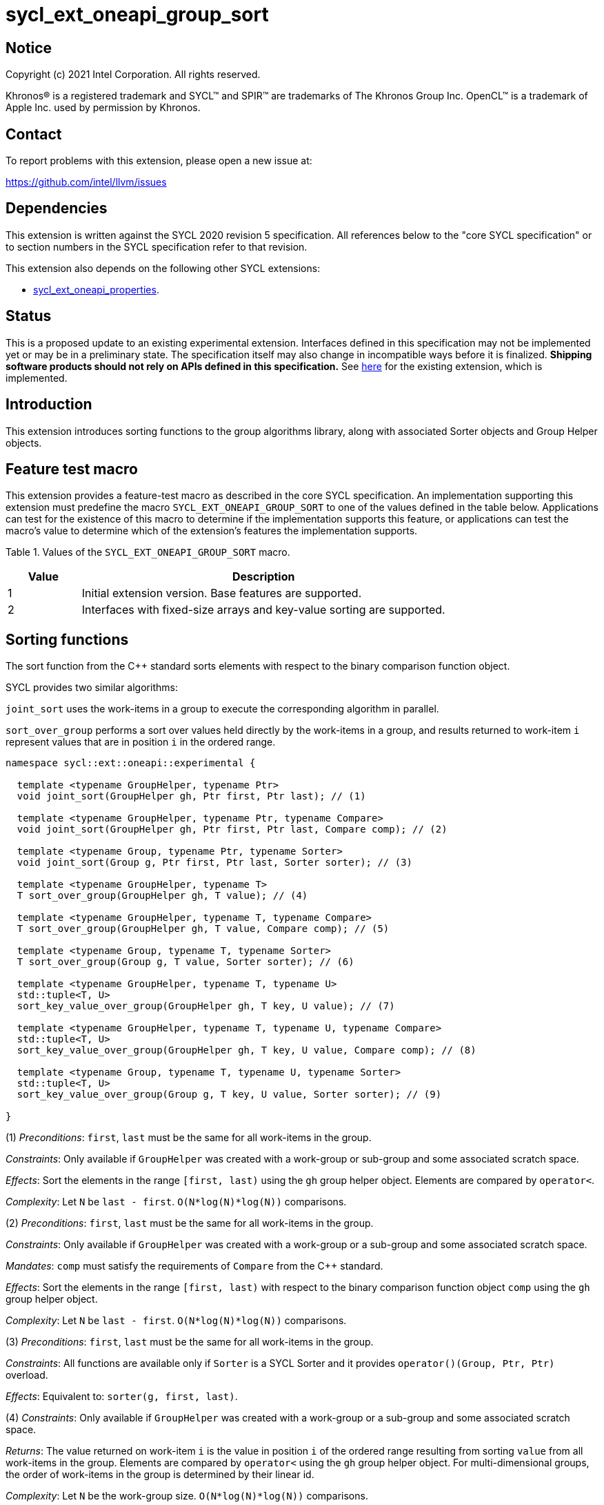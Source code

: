= sycl_ext_oneapi_group_sort
:source-highlighter: coderay
:coderay-linenums-mode: table

// This section needs to be after the document title.
:doctype: book
:toc2:
:toc: left
:encoding: utf-8
:lang: en
:dpcpp: pass:[DPC++]
:language: {basebackend@docbook:c++:cpp}

== Notice

[%hardbreaks]
Copyright (c) 2021 Intel Corporation.  All rights reserved.

Khronos(R) is a registered trademark and SYCL(TM) and SPIR(TM) are trademarks
of The Khronos Group Inc.  OpenCL(TM) is a trademark of Apple Inc. used by
permission by Khronos.

== Contact

To report problems with this extension, please open a new issue at:

https://github.com/intel/llvm/issues

== Dependencies

This extension is written against the SYCL 2020 revision 5 specification.  All
references below to the "core SYCL specification" or to section numbers in the
SYCL specification refer to that revision.

This extension also depends on the following other SYCL extensions:

* link:../experimental/sycl_ext_oneapi_properties.asciidoc[
  sycl_ext_oneapi_properties].

== Status

This is a proposed update to an existing experimental extension.
Interfaces defined in this
specification may not be implemented yet or may be in a preliminary state.  The
specification itself may also change in incompatible ways before it is
finalized.  *Shipping software products should not rely on APIs defined in this
specification.*  See
link:../experimental/sycl_ext_oneapi_group_sort.asciidoc[here] for the existing
extension, which is implemented.

== Introduction

This extension introduces sorting functions to the group algorithms
library, along with associated Sorter objects and Group Helper objects.

== Feature test macro

This extension provides a feature-test macro as described in the core SYCL
specification.  An implementation supporting this extension must predefine the
macro `SYCL_EXT_ONEAPI_GROUP_SORT` to one of the values defined in the table
below.  Applications can test for the existence of this macro to determine if
the implementation supports this feature, or applications can test the macro's
value to determine which of the extension's features the implementation
supports.

Table 1. Values of the `SYCL_EXT_ONEAPI_GROUP_SORT` macro.
[%header,cols="1,5"]
|===
|Value |Description
|1     |Initial extension version. Base features are supported.
|2     |Interfaces with fixed-size arrays and key-value sorting are supported.
|===

== Sorting functions
The sort function from the {cpp} standard sorts elements with respect to
the binary comparison function object.

SYCL provides two similar algorithms:

`joint_sort` uses the work-items in a group to execute the corresponding
algorithm in parallel.

`sort_over_group` performs a sort over values held directly by the work-items
in a group, and results returned to work-item `i` represent values that are in
position `i` in the ordered range.

[source,c++]
----
namespace sycl::ext::oneapi::experimental {

  template <typename GroupHelper, typename Ptr>
  void joint_sort(GroupHelper gh, Ptr first, Ptr last); // (1)

  template <typename GroupHelper, typename Ptr, typename Compare>
  void joint_sort(GroupHelper gh, Ptr first, Ptr last, Compare comp); // (2)

  template <typename Group, typename Ptr, typename Sorter>
  void joint_sort(Group g, Ptr first, Ptr last, Sorter sorter); // (3)

  template <typename GroupHelper, typename T>
  T sort_over_group(GroupHelper gh, T value); // (4)

  template <typename GroupHelper, typename T, typename Compare>
  T sort_over_group(GroupHelper gh, T value, Compare comp); // (5)

  template <typename Group, typename T, typename Sorter>
  T sort_over_group(Group g, T value, Sorter sorter); // (6)

  template <typename GroupHelper, typename T, typename U>
  std::tuple<T, U>
  sort_key_value_over_group(GroupHelper gh, T key, U value); // (7)

  template <typename GroupHelper, typename T, typename U, typename Compare>
  std::tuple<T, U>
  sort_key_value_over_group(GroupHelper gh, T key, U value, Compare comp); // (8)

  template <typename Group, typename T, typename U, typename Sorter>
  std::tuple<T, U>
  sort_key_value_over_group(Group g, T key, U value, Sorter sorter); // (9)

}
----

(1) _Preconditions_: `first`, `last` must be the same for all work-items
in the group.

_Constraints_: Only available if `GroupHelper` was created with a
work-group or sub-group and some associated scratch space.

_Effects_: Sort the elements in the range `[first, last)`
using the `gh` group helper object. Elements are compared by `operator<`.

_Complexity_: Let `N` be `last - first`. `O(N*log(N)*log(N))` comparisons.

(2) _Preconditions_: `first`, `last` must be the same for all work-items
in the group.

_Constraints_: Only available if `GroupHelper` was created with
a work-group or a sub-group and some associated scratch space.

_Mandates_: `comp` must satisfy the requirements of `Compare` from
the {cpp} standard.

_Effects_: Sort the elements in the range `[first, last)` with respect to the
binary comparison function object `comp` using the `gh` group helper object.

_Complexity_: Let `N` be `last - first`. `O(N*log(N)*log(N))` comparisons.

(3) _Preconditions_: `first`, `last` must be the same
for all work-items in the group.

_Constraints_: All functions are available only if `Sorter` is
a SYCL Sorter and it provides `operator()(Group, Ptr, Ptr)` overload.

_Effects_: Equivalent to: `sorter(g, first, last)`.

(4) _Constraints_: Only available if `GroupHelper` was created with
a work-group or a sub-group and some associated scratch space.

_Returns_: The value returned on work-item `i` is the value in position `i`
of the ordered range resulting from sorting `value` from all work-items
in the group. Elements are compared by `operator<`
using the `gh` group helper object.
For multi-dimensional groups, the order of work-items in the group is
determined by their linear id.

_Complexity_: Let `N` be the work-group size. `O(N*log(N)*log(N))` comparisons.

(5) _Constraints_: Only available if `GroupHelper` was created with
a work-group or a sub-group and some associated scratch space.

_Mandates_: `comp` must satisfy the requirements of `Compare` from
the {cpp} standard.

_Returns_: The value returned on work-item `i` is the value in position `i`
of the ordered range resulting from sorting `value` from all work-items in the
group with respect to the binary comparison function object `comp`
using the `gh` group helper object.
For multi-dimensional groups, the order of work-items in the group is
determined by their linear id.

_Complexity_: Let `N` be the work-group or sub-group size.
`O(N*log(N)*log(N))` comparisons.

(6) _Constraints_: All functions are available only if `Sorter` is
a SYCL Sorter and it provides `operator()(Group, T)` overload.

_Effects_: Equivalent to: `return sorter(g, value)`.

(7) _Constraints_: Only available if `GroupHelper` was created with
a work-group or a sub-group and some associated scratch space.

_Returns_: The value returned on work-item `i` is the tuple of values
that are in position `i`
of the ordered range resulting from key-value sorting of `key` and `value`
from all work-items
in the group. Elements are compared by `operator<`
using the `gh` group helper object.
For multi-dimensional groups, the order of work-items in the group is
determined by their linear id.

_Complexity_: Let `N` be the work-group size. `O(N*log(N)*log(N))` comparisons.

(8) _Constraints_: Only available if `GroupHelper` was created with
a work-group or a sub-group and some associated scratch space.

_Mandates_: `comp` must satisfy the requirements of `Compare` from
the {cpp} standard.

_Returns_: The value returned on work-item `i` is the tuple of values
that are in position `i`
of the ordered range resulting from key-value sorting of `key` and `value`
from all work-items in the
group with respect to the binary comparison function object `comp`
using the `gh` group helper object.
For multi-dimensional groups, the order of work-items in the group is
determined by their linear id.

_Complexity_: Let `N` be the work-group or sub-group size.
`O(N*log(N)*log(N))` comparisons.

(9) _Constraints_: All functions are available only if `Sorter` is
a SYCL Sorter and it provides `operator()(Group, T, U)` overload.

_Effects_: Equivalent to: `return sorter(g, key, value)`.

NOTE: (7), (8), (9) functions are available starting in revision 2 of this extension.

=== Functions with fixed-size arrays

The functions in this section are additional overloads for functions defined above,
except one thing: each work-item provides a fixed-size array of elements rather than
a single element.

NOTE: These functions are available starting in revision 2 of this extension.

[source,c++]
----
namespace sycl::ext::oneapi::experimental {

  template <typename GroupHelper, typename T,
            std::size_t ElementsPerWorkItem,
            typename Properties = ext::oneapi::experimental::empty_properties_t>
  void sort_over_group(GroupHelper gh,
                       sycl::span<T, ElementsPerWorkItem> values,
                       Properties properties = {}); // (1)

  template <typename GroupHelper, typename T,
            std::size_t ElementsPerWorkItem, typename Compare,
            typename Properties = ext::oneapi::experimental::empty_properties_t>
  void sort_over_group(GroupHelper gh,
                       sycl::span<T, ElementsPerWorkItem> values,
                       Compare comp,
                       Properties properties = {}); // (2)

  template<typename Group, typename T, std::size_t ElementsPerWorkItem,
           typename Sorter,
           typename Properties = ext::oneapi::experimental::empty_properties_t>
  void sort_over_group(Group g,
                       sycl::span<T, ElementsPerWorkItem> values,
                       Sorter sorter,
                       Properties properties = {}); // (3)

  template <typename GroupHelper, typename T, typename U,
            std::size_t ElementsPerWorkItem,
            typename Properties = ext::oneapi::experimental::empty_properties_t>
  void sort_key_value_over_group(GroupHelper gh,
                                 sycl::span<T, ElementsPerWorkItem> keys,
                                 sycl::span<U, ElementsPerWorkItem> values,
                                 Properties properties = {}); // (4)

  template <typename GroupHelper, typename T, typename U,
            std::size_t ElementsPerWorkItem,
            typename Compare,
            typename Properties = ext::oneapi::experimental::empty_properties_t>
  void sort_key_value_over_group(GroupHelper gh,
                                 sycl::span<T, ElementsPerWorkItem> keys,
                                 sycl::span<U, ElementsPerWorkItem> values,
                                 Compare comp,
                                 Properties properties = {}); // (5)

  template<typename Group, typename T, typename U,
           std::size_t ElementsPerWorkItem,
           typename Sorter,
           typename Properties = ext::oneapi::experimental::empty_properties_t>
  void sort_key_value_over_group(Group g,
                                 sycl::span<T, ElementsPerWorkItem> keys,
                                 sycl::span<U, ElementsPerWorkItem> values,
                                 Sorter sorter,
                                 Properties properties = {}); // (6)
}
----

NOTE: (4), (5), (6) functions below perform sorting
including key-value variant.
Key value sorting is a sorting algorithm where keys are compared,
but keys and values are reordered both.

(1) _Constraints_: Only available if `GroupHelper` was created with
a work-group or a sub-group and some associated scratch space and
`sycl::ext::oneapi::is_property_list_v<std::decay_t<Properties>>` is true.

_Effects_: Sort elements in the range containing of elements inside
`values` from all work-items from the group.
Result of sorting is placed into `values` with data placements
specified by `properties`.
Default data placements are those that are specified by the
`group_algorithm_data_placement::blocked` property.
Elements are compared by `operator<` using
the `gh` group helper object.

_Complexity_: Let `N` be the group size. `O(N*log(N)*log(N))` comparisons.

(2) _Constraints_: Only available if `GroupHelper` was created with
a work-group or a sub-group and some associated scratch space and
`sycl::ext::oneapi::is_property_list_v<std::decay_t<Properties>>` is true.

_Mandates_: `comp` must satisfy the requirements of
`Compare` from the {cpp} standard.

_Effects_: Sort elements in the range containing of elements
inside `values` from all work-items from the group with respect to
the binary comparison function object `comp` using the `gh` group
helper object.
Result of sorting is placed into `values` with data placements
specified by `properties`.
Default data placements are those that are specified by the
`group_algorithm_data_placement::blocked` property.

_Complexity_: Let `N` be the work-group or sub-group size.
`O(N*log(N)*log(N))` comparisons.

(3) _Constraints_: All functions are available only if `Sorter` is
a SYCL Sorter and it provides `operator()(Group, sycl::span)` overload and
`sycl::ext::oneapi::is_property_list_v<std::decay_t<Properties>>` is true.

_Effects_: Equivalent to: `return sorter(g, values, properties)`.

(4) _Constraints_: Only available if `GroupHelper` was created with
a work-group or a sub-group and some associated scratch space and
`sycl::ext::oneapi::is_property_list_v<std::decay_t<Properties>>` is true.

_Effects_: Perform key-value sorting for elements in ranges
containing of elements inside `keys` and `values` from all work-items
from the group.
Result of sorting is placed into `keys` and `values` with
data placements specified by `properties`.
Default data placements are those that are specified by the
`group_algorithm_data_placement::blocked` property.
Elements are compared by `operator<` using the `gh` group helper object.

_Complexity_: Let `N` be the group size. `O(N*log(N)*log(N))` comparisons.

(5) _Constraints_: Only available if `GroupHelper` was created with
a work-group or a sub-group and some associated scratch space and
`sycl::ext::oneapi::is_property_list_v<std::decay_t<Properties>>` is true.

_Mandates_: `comp` must satisfy the requirements of `Compare` from
the {cpp} standard.

_Effects_: Perform key-value sorting for elements in ranges containing
of elements inside `keys` and `values` from all work-items from
the group with respect to the binary comparison
function object `comp` using the `gh` group helper object.
Result of sorting is placed into `keys` and `values` with data placements
specified by `properties`.
Default data placements are those that are specified by the
`group_algorithm_data_placement::blocked` property.
Elements are compared by `operator<`.

_Complexity_: Let `N` be the work-group or sub-group size.
`O(N*log(N)*log(N))` comparisons.

(6) _Constraints_: All functions are available only if `Sorter` is
a SYCL Sorter and it provides `operator()(Group, sycl::span, sycl::span)
overload and `sycl::ext::oneapi::is_property_list_v<std::decay_t<Properties>>`
is true.

_Effects_: Equivalent to: `return sorter(g, keys, values, properties)`.

== Sorters

Sorter is a special type that encapsulates a sorting algorithm.
Sorter may contain parameters
that help to get better performance. Data for sorting are provided
to `operator()`
that should contain an implementation of a sorting algorithm.
General semantics of `operator()` is following:

[source,c++]
----
template<typename Group, typename Ptr>
void operator()(Group g, Ptr first, Ptr last);

template<typename Group, typename T>
T operator()(Group g, T value);

template<typename Group, typename T, std::size_t ElementsPerWorkItem,
         typename Properties>
void operator()(Group g,
                sycl::span<T, ElementsPerWorkItem> values,
                Properties properties);

template<typename Group, typename T, typename U>
std::tuple<T, U> operator()(Group g, T key, U value);

template<typename Group, typename T, typename U,
         std::size_t ElementsPerWorkItem,
         typename Properties>
void operator()(Group g,
                sycl::span<T, ElementsPerWorkItem> keys,
                sycl::span<U, ElementsPerWorkItem> values,
                Properties properties);
----

NOTE: At least one `operator()` overload must be presented.
For example, if only `void operator()(Group g, Ptr first, Ptr last);`
is defined then a Sorter can be passed to `joint_sort` function only.
If it's passed to `sort_over_group`, it leads to a compilation
error. If only `T operator()(Group g, T value);` is defined then a Sorter
can be passed to `sort_over_group` function only. If it's passed to
`joint_sort`, it leads to a compilation error.

Table 2. `operator()` for Sorters.
|===
|`operator()`|Description

|`template<typename Group, typename Ptr>
void operator()(Group g, Ptr first, Ptr last);`
|Implements a sorting algorithm that calls by `joint_sort`.
Available only if `sycl::is_group_v<std::decay_t<Group>>` is true.
`first`, `last` must be the same for all work-items in the group.

|`template<typename Group, typename T>
T operator()(Group g, T value);`
|Implements a sorting algorithm that calls by `sort_over_group`.
Available only if `sycl::is_group_v<std::decay_t<Group>>` is true.

|`template<typename Group, typename T, typename U>
std::tuple<T, U> operator()(Group g, T key, U value);`
|Implements a sorting algorithm that calls by `sort_key_value_over_group`.
Available only if `sycl::is_group_v<std::decay_t<Group>>` is true.

|`template<typename Group, typename T,
           std::size_t ElementsPerWorkItem, typename Properties>
void operator()(Group g, sycl::span<T, ElementsPerWorkItem> values,
                Properties properties);`
|Implements a sorting algorithm that is called by `sort_over_group` and
that accepts
the `sycl::span` value as an input parameter.
Result of sorting is placed into `values` with data placements specified by
`properties`.
Default data placements are those that are specified by the
`group_algorithm_data_placement::blocked` property.
Available only if `sycl::is_group_v<std::decay_t<Group>>` is true and
`ElementsPerWorkItem` is not equal to `sycl::dynamic_extent`.

|`template<typename Group, typename T, typename U,
           std::size_t ElementsPerWorkItem, typename Properties>
void operator()(Group g, sycl::span<T, ElementsPerWorkItem> keys,
                sycl::span<U, ElementsPerWorkItem> values,
                Properties properties);`
|Implements a sorting algorithm that is called by
`sort_key_value_over_group` and that
accepts two `sycl::span` values as input parameters.
Result of sorting is placed into `keys` and `values` with data placements
specified by `properties`. Default data placements are those that are
specified by the `group_algorithm_data_placement::blocked` property.
Available only if `sycl::is_group_v<std::decay_t<Group>>` is true and
`ElementsPerWorkItem` is not equal to `sycl::dynamic_extent`.
|===

SYCL provides some predefined sorters mentioned below.
However, custom sorters are particularly useful when the application
knows the data has some special property. For example, an application
could implement a fast bitonic sort if it knows the data size is a power of 2.

=== Predefined Sorters

==== Sorting Order

`sorting_order` is an `enum` that defines a sorting order when
`radix_sorter` is used.
Only ascending and descending orders are applicable.

[source,c++]
----
namespace sycl::ext::oneapi::experimental {

  enum class sorting_order {
    ascending,
    descending
  };

}
----

SYCL provides the following predefined classes:

[source,c++]
----

namespace sycl::ext::oneapi::experimental {

  namespace default_sorters {

    template<typename Compare = std::less<>>
    class joint_sorter{
    public:
        template<std::size_t Extent>
        joint_sorter(sycl::span<std::byte, Extent> scratch, Compare comp = {}); // (1)

        template<typename Group, typename Ptr>
        void operator()(Group g, Ptr first, Ptr last); // (2)

        template<typename T>
        static constexpr size_t
        memory_required(sycl::memory_scope scope, std::size_t range_size); // (3)
    };

    template<typename T,
             typename Compare = std::less<>,
             std::size_t ElementsPerWorkItem = 1>
    class group_sorter{
    public:
        template<std::size_t Extent>
        group_sorter(sycl::span<std::byte, Extent> scratch, Compare comp = {}); // (4)

        template<typename Group>
        T operator()(Group g, T value); // (5)

        template<typename Group, typename Properties>
        void operator()(Group g,
                        sycl::span<T, ElementsPerWorkItem> values,
                        Properties properties); // (6)

        static constexpr size_t
        memory_required(sycl::memory_scope scope, std::size_t range_size); // (7)
    };

    template<typename T,
             typename U,
             typename Compare = std::less<>,
             std::size_t ElementsPerWorkItem = 1>
    class group_key_value_sorter{
    public:
        template<std::size_t Extent>
        group_key_value_sorter(sycl::span<std::byte, Extent> scratch,
                               Compare comp = {}); // (8)

        template<typename Group>
        std::tuple<T, U> operator()(Group g, T key, U value); // (9)

        template<typename Group, typename Properties>
        void operator()(Group g,
                        sycl::span<T, ElementsPerWorkItem> keys,
                        sycl::span<U, ElementsPerWorkItem> values,
                        Properties property); // (10)

        static constexpr std::size_t
        memory_required(sycl::memory_scope scope, std::size_t range_size); // (11)
    };
  }

  namespace radix_sorters{

    template<typename T,
             sorting_order Order = sorting_order::ascending,
             unsigned int BitsPerPass = 4>
    class joint_sorter
    {
    public:
        template<std::size_t Extent>
        joint_sorter(sycl::span<std::byte, Extent> scratch,
                     const std::bitset<sizeof(T) * CHAR_BIT> mask =
                       std::bitset<sizeof(T) * CHAR_BIT> (std::numeric_limits<unsigned long long>::max())); // (12)

        template<typename Group, typename Ptr>
        void operator()(Group g, Ptr first, Ptr last); // (13)

        static constexpr std::size_t
        memory_required(sycl::memory_scope scope, std::size_t range_size); // (14)
    };

    template<typename T,
             std::size_t sorting_order Order = sorting_order::ascending,
             ElementsPerWorkItem = 1,
             unsigned int BitsPerPass = 4>
    class group_sorter
    {
    public:
        template<std::size_t Extent>
        group_sorter(sycl::span<std::byte, Extent> scratch,
                     const std::bitset<sizeof(T) * CHAR_BIT> mask =
                       std::bitset<sizeof(T) * CHAR_BIT> (std::numeric_limits<unsigned long long>::max())); // (15)

        template<typename Group>
        T operator()(Group g, T value); // (16)

        template<typename Group, typename Properties>
        void operator()(Group g,
                        sycl::span<T, ElementsPerWorkItem> values,
                        Properties properties); // (17)

        static constexpr std::size_t
        memory_required(sycl::memory_scope scope, std::size_t range_size); // (18)
    };

    template<typename T,
             typename U,
             std::size_t sorting_order Order = sorting_order::ascending,
             ElementsPerWorkItem = 1,
             unsigned int BitsPerPass = 4>
    class group_key_value_sorter
    {
    public:
        template<std::size_t Extent>
        group_key_value_sorter(sycl::span<std::byte, Extent> scratch,
                               const std::bitset<sizeof(T) * CHAR_BIT> mask =
                                 std::bitset<sizeof(T) * CHAR_BIT> (std::numeric_limits<unsigned long long>::max())); // (19)

        template<typename Group>
        std::tuple<T, U> operator()(Group g, T key, U value); // (20)

        template<typename Group, typename Properties>
        void operator()(Group g,
                        sycl::span<T, ElementsPerWorkItem> keys,
                        sycl::span<U, ElementsPerWorkItem> values,
                        Properties properties); // (21)

        static constexpr std::size_t
        memory_required(sycl::memory_scope scope, std::size_t range_size); // (22)
    };

  }
}
----

Table 3. Description of predefined Sorters.
|===
|Sorter|Description

|default sorters
|Use a default sorting method based on an implementation-defined heuristic
using `Compare` as the binary comparison function object.
The algorithm requires an additional memory that must be allocated on
callers side.
Size of required memory (bytes) is defined by calling `memory_required`.

|radix sorters
|Use radix sort as a sorting method. `Order` specify the sorting order.
Only arithmetic types as `T` can be passed to `radix_sorter`.
`BitsPerPass` is a number of bits that values are split by.
For example, if a sequence of `int32_t` is sorted using
`BitsPerPass == 4` then one pass of the radix sort algorithm considers
only 4 bits. The number of passes is `32/4=8`.
The algorithm requires an additional memory that must be allocated on
callers side.
Size of required memory (bytes) is defined by calling `memory_required`.
|===

(1), (4), (8) create the object using `comp`.
Additional memory for the algorithm is provided using `scratch`.
If `scratch.size()` is less than the value returned by
`memory_required`, behavior of the corresponding sorting algorithm
is undefined.

(2) Implements a default sorting algorithm to be called by
the `joint_sort` algorithm.

_Complexity_: Let `N` be `last - first`. `O(N*log(N)*log(N))` comparisons.

(3) Returns size of temporary memory (in bytes) that is required by
the default sorting algorithm defined by the sorter calling by `joint_sort`.
`range_size` represents a range size for sorting,
e.g. `last-first` from `operator()` arguments.
Result depends on the `scope` parameter:
use `sycl::memory_scope::work_group` to get memory size required
for each work-group;
use `sycl::memory_scope::sub_group` to get memory size required
for each sub-group.
If other `scope` values are passed, behavior is unspecified.

(5) Implements a default sorting algorithm to be called by
the `sort_over_group` algorithm.

_Complexity_: Let `N` be the `Group` size. `O(N*log(N)*log(N))` comparisons.

(6) Implements a default sorting algorithm that is called by
`sort_over_group` and that accepts the `sycl::span` value as
an input parameter.

_Complexity_: Let `N` be the `Group` size multiplied by `ElementsPerWorkItem`.
`O(N*log(N)*log(N))` comparisons.

(7) Returns the size of temporary memory (in bytes) that is required by the default
sorting algorithm defined by the sorter calling by `sort_over_group`.
`ElementsPerWorkItem` is the extent parameter for `sycl::span`
that is an input parameter for `sort_over_group`.
If `scope == sycl::memory_scope::work_group`,
`range_size` is the size of the local range for `sycl::nd_range`
that was used to run the kernel;
if `scope = sycl::memory_scope::sub_group`, `range_size` is a sub-group size.
If other `scope` values are passed, behavior is unspecified.

(9) Implements a default key-value sorting algorithm that is called
by `sort_key_value_over_group` and that doesn't accept
`sycl::span` values as input parameters.

_Complexity_: Let `N` be the `Group` size multiplied by `ElementsPerWorkItem`.
`O(N*log(N)*log(N))` comparisons.

(10) Implements a default key-value sorting algorithm that is called
by `sort_key_value_over_group` and that
accepts `sycl::span` values as input parameters.

_Complexity_: Let `N` be the `Group` size multiplied by `ElementsPerWorkItem`.
`O(N*log(N)*log(N))` comparisons.

(11) Returns size of temporary memory (in bytes) that is required by
the default key-value
sorting algorithm defined by the sorter calling by `sort_key_value_over_group`.
If `scope == sycl::memory_scope::work_group`,
`range_size` is the size of the local range for `sycl::nd_range`
that was used to run the kernel;
if `scope = sycl::memory_scope::sub_group`, `range_size` is a sub-group size.
If other `scope` values are passed, behavior is unspecified.

(12), (15), (19) create
the class object to sort values considering only bits
that corresponds to 1 in `mask`.
Additional memory for the algorithm is provided using `scratch`.
If `scratch.size()` is less than the value returned by `memory_required`,
behavior of the corresponding sorting algorithm is undefined.

(13) Implements the radix sorting algorithm to be called by
the `joint_sort` algorithm.

(14) Returns size of temporary memory (in bytes) that is required by
the radix sort algorithm
calling by `joint_sort`.
`range_size` represents a range size for sorting,
e.g. `last-first` from `operator()` arguments.
Result depends on the `scope` parameter:
use `sycl::memory_scope::work_group` to get memory size required
for each work-group;
use `sycl::memory_scope::sub_group` to get memory size required
for each sub-group.
If other `scope` values are passed, behavior is unspecified.

(16) Implements the radix sorting algorithm to be called by
the `sort_over_group` algorithm.

(17) Implements the radix sorting algorithm that is called by
`sort_over_group` and that accepts
the `sycl::span` value as an input parameter.

(18) Returns size of temporary memory (in bytes) that is required by the radix
sorting algorithm defined by the sorter calling by `sort_over_group`.
`ElementsPerWorkItem` is a parameter for `sycl::span<T, ElementsPerWorkItem>`
that is an input parameter for `sort_over_group`, where `T` is
a first template argument for `radix_sorter`.
If `scope == sycl::memory_scope::work_group`,
`range_size` is the size of the local range for `sycl::nd_range`
that was used to run the kernel;
if `scope = sycl::memory_scope::sub_group`, `range_size` is a sub-group size.
If other `scope` values are passed, behavior is unspecified.

(20) Implements the radix sorting algorithm that is called
by `sort_key_value_over_group` and that doesn't accept
`sycl::span` values as input parameters.

(21) Implements the radix key-value sorting algorithm that is called
by `sort_key_value_over_group` and that
accepts `sycl::span` values as input parameters.

(22) Returns size of temporary memory (in bytes) that is required by the radix key-value
sorting algorithm defined by the sorter calling by `sort_key_value_over_group`
with `sycl::span<T, ElementsPerWorkItem>` and
`sycl::span<U, ElementsPerWorkItem>` as input parameters.
If `scope == sycl::memory_scope::work_group`,
`range_size` is the size of the local range for `sycl::nd_range`
that was used to run the kernel;
if `scope = sycl::memory_scope::sub_group`, `range_size` is a sub-group size.
If other `scope` values are passed, behavior is unspecified.

=== Group Helper

The overloads of `joint_sort`, `sort_over_group`, `sort_key_value_over_group`
that do not take a Sorter parameter implicitly use the default sorter.
Since the default sorter requires the application to allocate some
temporary memory, the application must use a Group Helper object to
communicate the location of this memory. A Group Helper object is an object
that has the following two public member functions:

[source,c++]
----
/* unspecified */ get_group() const;

sycl::span<std::byte, Extent> get_memory() const
----

Table 4. Member functions of group helpers.
|===
|Member function|Description

|`/* unspecified */ get_group() const`
|Returns the group that is handled by the group helper object.
Assuming `Group` is a type of method's result
`sycl::is_group_v<std::decay_t<Group>>` must be true.

|`sycl::span<std::byte, Extent> get_memory() const`
|Returns the memory object that the default sorter can use.
The return type is aligned with the first parameter of constructor
for `default_sorter`.
|===

==== Predefined Group Helpers
SYCL introduces the following predefined group helper:

[source,c++]
----
namespace sycl::ext::oneapi::experimental {

  // Exposition only: all template arguments except Group are unspecified
  template<typename Group, std::size_t Extent>
  class group_with_scratchpad
  {
  public:
    group_with_scratchpad(Group group, sycl::span<std::byte, Extent> scratch);
    Group get_group() const;

    sycl::span<std::byte, Extent>
    get_memory() const;
  };

  // Deduction guides
  template<typename Group, std::size_t Extent>
  group_with_scratchpad(Group, sycl::span<std::byte, Extent>)
    -> group_with_scratchpad<Group, Extent>;

}
----

For most applications it is enough to pass an instance of
the `group_with_scratchpad` class instead of their own classes creation.

Table 5. Constructors of the `group_with_scratchpad` class.
|===
|Constructor|Description

|`group_with_scratchpad(Group group, sycl::span<std::byte, Extent> scratch)`
|Creates the `group_with_scratchpad` object using `group` and `scratch`.
`sycl::is_group_v<std::decay_t<Group>>` must be true.
`scratch.size()` must not be less than value returned by
the `memory_required` method of `default_sorter`. Otherwise,
behavior of sorting algorithm, which is called with the constructed
object, is undefined.
The `scratch` value must be the same for all work-items in `group`.
|===

Table 6. Member functions of the `group_with_scratchpad` class.
|===
|Member function|Description

|`Group get_group() const`
|Returns the `Group` class object that is handled by
the `group_with_scratchpad` object.

|`sycl::span<std::byte, Extent>
get_memory() const`
|Returns `sycl::span` that represents an additional memory
that is handled by the `group_with_scratchpad` object.

|===

=== SYCL Properties for Interfaces with Fixed-size Private Arrays

Group algorithms using the fixed-size array interface are performed across
`N * ElementsPerWorkItem` elements in the group, where
.`N` is the work-group size and `ElementsPerWorkItem` is the number of
elements that are processed by one work-item.

When a work-item contributes multiple values to a group algorithm,
there are multiple ways to interpret the order of that data.
Let `r` is a virtual range for sorting of `N * ElementsPerWorkItem` elements.
The extension supports two data placements:

a) Data from the
`[r + id * ElementsPerWorkItem; r + (id + 1) * ElementsPerWorkItem)`
virtual range
placed into the private memory under the span for `id`-th work-item.

b) `i * N + id` element of `r` fill the `i`-th element of the private memory
under the span for `id`-th work-item.

To specify a correct data placement for placing of resulting data
there is a enum:

[source,c++]
----
enum class group_algorithm_data_placement{
  blocked,
  striped
};
----

1.`sycl::ext::oneapi::experimental::group_algorithm_data_placement::blocked`
to specify a data placement described in a).

2.`sycl::ext::oneapi::experimental::group_algorithm_data_placement::striped`
to specify a data placement described in b).

Example:

N = 3;

|===
|Work-item id|Input private fixed-size array

|0
|{11, 10, 9, 8}
|1
|{7, 6, 5, 4}
|2
|{3, 2, 1, 0}
|===

After performing sorting by ascending there is the following virtual range:
`{0, 1, 2, 3, 4, 5, 6, 7, 8, 9, 10, 11}`.

Consider 2 layouts:

1.`sycl::ext::oneapi::experimental::group_algorithm_data_placement::blocked`.

|===
|Work-item id|Output private fixed-size array

|0
|{0, 1, 2, 3}
|1
|{4, 5, 6, 7}
|2
|{8, 9, 10, 11}
|===

2.`sycl::ext::oneapi::experimental::group_algorithm_data_placement::striped`.

|===
|Work-item id|Output private fixed-size array

|0
|{0, 3, 6, 9}
|1
|{1, 4, 7, 10}
|2
|{2, 5, 8, 11}
|===

There are 2 properties that satisfy
link:sycl_ext_oneapi_properties.asciidoc[SYCL Properties Extension]
requirements:

[source,c++]
----
namespace sycl::ext::oneapi::experimental::property
{
    template<group_algorithm_data_placement type>
    struct input_data_placement; // (1)

    template<group_algorithm_data_placement type>
    struct output_data_placement; // (2)
}
----

1. `input_data_placement` specifies the data placement for input. This is
useful for stable sorts, which preserve the relative input order for elements
that compare equal or algorithms that can use a fact that sequences
can be partially sorted.
2. `output_data_placement` specifies the data placement for output.

Example:
`sort_over_group(g, my_span, properties<input_data_placement<blocked>,
output_data_placement<striped>>{});`

It's specified that data initially in `my_span` satisfies the
`blocked` data placement. After sorting data will be placed to
`my_span` corresponding to the `striped` data placement.

== Examples

1.Using `joint_sort` without Sorters.

[source,c++]
----
...
namespace my_sycl = sycl::ext::oneapi::experimental;
// calculate required local memory size
size_t temp_memory_size =
    my_sycl::default_sorters::joint_sorter<>::memory_required<T>(
      sycl::memory_scope::work_group, n);

q.submit([&](sycl::handler& h) {
  auto acc = sycl::accessor(buf, h);
  auto scratch = sycl::local_accessor<std::byte, 1>( {temp_memory_size}, h );

  h.parallel_for(
    sycl::nd_range<1>{ /*global_size = */ {256}, /*local_size = */ {256} },
    [=](sycl::nd_item<1> id) {
      auto ptr = acc.get_pointer() + id.get_group(0) * n;

      my_sycl::joint_sort(
        // create group helper using deduction guides
        my_sycl::group_with_scratchpad(
          id.get_group(),
          sycl::span{scratch.get_pointer(), temp_memory_size}
        ),
        ptr,
        ptr + n
      );
    });
  });
...
----

2.Using `sort_over_group` and `radix_sorter`

[source,c++]
----
...
namespace my_sycl = sycl::ext::oneapi::experimental;

sycl::range<1> local_range{256};
// predefine radix_sorter to calculate local memory size
using RSorter =
    my_sycl::radix_sorters::group_sorter<T, my_sycl::sorting_order::descending>;
// calculate required local memory size
size_t temp_memory_size =
    RSorter::memory_required(sycl::memory_scope::work_group, local_range.size());

q.submit([&](sycl::handler& h) {
  auto acc = sycl::accessor(buf, h);
  auto scratch = sycl::local_accessor<std::byte, 1>( {temp_memory_size}, h);

  h.parallel_for(
    sycl::nd_range<1>{ local_range, local_range },
    [=](sycl::nd_item<1> id) {

      acc[id.get_local_id()] =
        my_sycl::sort_over_group(
          id.get_group(),
          acc[id.get_local_id()],
          RSorter(sycl::span{scratch.get_pointer(), temp_memory_size})
      );
    });
  });
...

----

3.Using `joint_sort` for key-value sorting
(keys are compared, but keys and values are reordered both).

NOTE: `oneapi::dpl::zip_iterator` is used here.
See https://spec.oneapi.com/versions/latest/elements/oneDPL/source/index.html[
  oneDPL Spec]
for details.

[source,c++]
----
...
namespace my_sycl = sycl::ext::oneapi::experimental;
using TupleType =
      typename std::iterator_traits<oneapi::dpl::zip_iterator<T*, U*>>::value_type;
// calculate required local memory size
size_t temp_memory_size =
    my_sycl::default_sorters::joint_sorter<>::memory_required<TupleType>(
      sycl::memory_scope::work_group, n);

q.submit([&](sycl::handler& h) {
  auto keys_acc = sycl::accessor(keys_buf, h);
  auto vals_acc = sycl::accessor(vals_buf, h);
  auto scratch = sycl::local_accessor<std::byte, 1>( {temp_memory_size}, h);

  h.parallel_for(
    sycl::nd_range<1>{ /*global_size = */ {1024}, /*local_size = */ {256} },
    [=](sycl::nd_item<1> id) {
      size_t group_id = id.get_group(0);
      auto keys_ptr = keys_acc.get_pointer() + group_id * n;
      auto vals_ptr = vals_acc.get_pointer() + group_id * n;
      auto first = oneapi::dpl::make_zip_iterator(keys_ptr, vals_ptr);

      my_sycl::joint_sort(
        // create group excutor using deduction guides
        my_sycl::group_with_scratchpad(
          id.get_group(),
          sycl::span{scratch.get_pointer(), temp_memory_size}
        ),
        first,
        first + n,
        [](auto x, auto y){ return std::get<0>(x) < std::get<0>(y); }
      );
    });
  });
...
----

4.Using `sort_key_value_over_group` and `radix_sorter` with fixed-size arrays.

[source,c++]
----
...
namespace my_sycl = sycl::ext::oneapi::experimental;

sycl::range<1> local_range{256};
constexpr std::size_t ElementsPerWorkItem = 8;

// predefine radix_sorter to calculate local memory size
using RSorter =
    my_sycl::radix_sorters::group_key_value_sorter<T, T,
                                                   my_sycl::sorting_order::descending,
                                                   ElementsPerWorkItem>;
// calculate required local memory size
size_t temp_memory_size =
    RSorter::memory_required(sycl::memory_scope::work_group, local_range.size());

q.submit([&](sycl::handler& h) {
  auto keys_acc = sycl::accessor(keys_buf, h);
  auto vals_acc = sycl::accessor(vals_buf, h);
  auto scratch = sycl::local_accessor<std::byte, 1>( {temp_memory_size}, h);

  h.parallel_for(
    sycl::nd_range<1>{ local_range, local_range },
    [=](sycl::nd_item<1> id) {

      T keys_private[ElementsPerWorkItem];
      T vals_private[ElementsPerWorkItem];
      auto idx = id.get_global_id();
      for(std::size_t i = 0; i < ElementsPerWorkItem; ++i )
      {
        keys_private[i] = keys_acc[idx * ElementsPerWorkItem + i];
        vals_private[i] = vals_acc[idx * ElementsPerWorkItem + i];
      }

      my_sycl::sort_key_value_over_group(
        id.get_group(),
        sycl::span{keys_private},
        sycl::span{vals_private},
        RSorter(sycl::span{scratch.get_pointer(), temp_memory_size})
      );
      ...
    });
  });
...
----

== Issues

. It can be a separate proposal for key-value sorting basing on Projections.
It needs to be investigated what is the response for that.
. Sorter traits can be useful if there are Finder, Reducer or other objects
will be added to the Spec to be used with other Group algorithms,
e.g. find, reduce.
. Predefined sorters can be revisited to find a better interfaces
for `memory_required` overloads.
. `group_with_scratchpad` can be replaced with concepts that
requires 2 methods.
. Is Sorter needed to be applied to keys only or to keys and
values both in case of key-value sorting?
. Do we need to have separate predefined sorters for
fixed-size array interfaces?
e.g. instead of changing `default_sorter` and `radix_sorter`
to have new sorters `default_span_sorter`, `radix_span_sorter`.
. Will it be better to have an interface with `std::tuple` of `sycl::span`
to generalize key-value sorting? e.g.
`sort_over_group(group, std::make_tuple(sycl::span{keys}, sycl::span{values}), sorter);`
The thing is that tuple is not a span. It's better to have any _zip_span_
that allows the SoA data pattern. Interfaces without tuple highlights that
we have parameters with different meaning: only keys are comparing,
but keys and values are moving both. However, it can look like
inconsistent comparing to other interfaces of sorting.
. It can be a problem that users need to put the same `Compare` type during
calling `memory_required` function and the `default_sorter` constructor
because it's easy to pass different comparator types.
. Think about reducing overloads for sorting functions. The thing is that
overloads with `Compare` objects seems extra and overloads with sorters,
without sorters are enough.
. It would be better if `memory_required` methods had a `sycl::device` parameter
because different devices can require different amount of memory.

== Non-implemented features
Please, note that following is not inplemented yet for the open-source repo:

. `radix_sorter`, `radix_order`.
. fixed-size arrays and properties.

== Revision History

[cols="5,15,15,70"]
[grid="rows"]
[options="header"]
|========================================
|Rev|Date|Author|Changes
|1|2021-04-28|Andrey Fedorov|Initial public working draft
|2|2021-09-15|Andrey Fedorov|Changes related to additional memory providing
|3|2021-12-16|Andrey Fedorov|Some refactoring, sections reordering,
making the entire extension experimental
|4|2022-11-14|Andrey Fedorov|Fixed size arrays, key-value sorting and properties
|========================================
